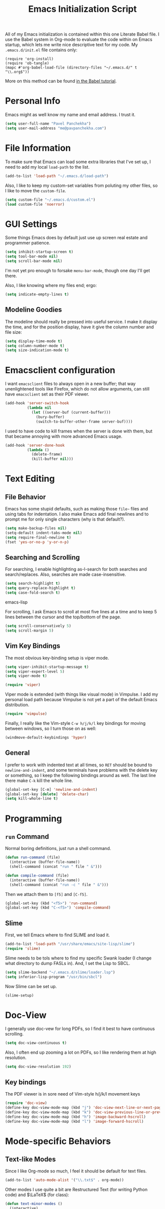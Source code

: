 #+TITLE: Emacs Initialization Script

All of my Emacs initialization is contained within this one Literate
Babel file.  I use the Babel system in Org-mode to evaluate the code
within on Emacs startup, which lets me write nice descriptive text for
my code.  My =.emacs.d/init.el= file contains only:

: (require 'org-install)
: (require 'ob-tangle)
: (mapc #'org-babel-load-file (directory-files "~/.emacs.d/" t "\\.org$"))

More on this method can be found [[http://orgmode.org/worg/org-contrib/babel/intro.html#sec-8_2][in the Babel tutorial]].

* Personal Info

Emacs might as well know my name and email address.  I trust it.

#+BEGIN_SRC emacs-lisp
(setq user-full-name "Pavel Panchekha")
(setq user-mail-address "me@pavpanchekha.com")
#+END_SRC

* File Information

To make sure that Emacs can load some extra libraries that I've set
up, I need to add my local =load-path= to the list.

#+BEGIN_SRC emacs-lisp
(add-to-list 'load-path "~/.emacs.d/load-path")
#+END_SRC

Also, I like to keep my custom-set variables from poluting my other
files, so I like to move the =custom-file=.

#+BEGIN_SRC emacs-lisp
(setq custom-file "~/.emacs.d/custom.el")
(load custom-file 'noerror)
#+END_SRC

* GUI Settings

Some things Emacs does by default just use up screen real estate and
programmer patience.

#+BEGIN_SRC emacs-lisp
(setq inhibit-startup-screen t)
(setq tool-bar-mode nil)
(setq scroll-bar-mode nil)
#+END_SRC

I'm not yet pro enough to forsake =menu-bar-mode=, though one day I'll
get there.

Also, I like knowing where my files end; ergo:

#+BEGIN_SRC emacs-lisp
(setq indicate-empty-lines t)
#+END_SRC

** Modeline Goodies

The modeline should really be pressed into useful service.  I make it
display the time, and for the position display, have it give the column
number and file size:

#+BEGIN_SRC emacs-lisp
(setq display-time-mode t)
(setq column-number-mode t)
(setq size-indication-mode t)
#+END_SRC

* Emacsclient configuration
I want =emacsclient= files to always open in a new buffer; that way
unenlightened tools like Firefox, which do not allow arguments, can
still have =emacsclient= set as their PDF viewer.

#+BEGIN_SRC emacs-lisp
(add-hook 'server-switch-hook
          (lambda nil
            (let ((server-buf (current-buffer)))
              (bury-buffer)
              (switch-to-buffer-other-frame server-buf))))
#+END_SRC 

I used to have code to kill frames when the server is done with them,
but that became annoying with more advanced Emacs usage.

#+BEGIN_SRC emacs-lisp :tangle no
(add-hook 'server-done-hook
          (lambda ()
            (delete-frame)
            (kill-buffer nil)))
#+END_SRC
* Text Editing
** File Behavior

Emacs has some stupid defaults, such as making those =file~= files and
using tabs for indentation.  I also make Emacs add final newlines and
to prompt me for only single characters (why is that default?).

#+BEGIN_SRC emacs-lisp
(setq make-backup-files nil)
(setq-default indent-tabs-mode nil)
(setq require-final-newline t)
(fset 'yes-or-no-p 'y-or-n-p)
#+END_SRC
** Searching and Scrolling
For searching, I enable highlighting as-I-search for both searches and
search/replaces.  Also, searches are made case-insensitive.  

#+BEGIN_SRC emacs-lisp
(setq search-highlight t)
(setq query-replace-highlight t)
(setq case-fold-search t)
#+END_SRC emacs-lisp

For scrolling, I ask Emacs to scroll at most five lines at a time and
to keep 5 lines between the cursor and the top/bottom of the page.

#+BEGIN_SRC emacs-lisp
(setq scroll-conservatively 5)
(setq scroll-margin 5)
#+END_SRC
** Vim Key Bindings
The most obvious key-binding setup is viper mode.

#+BEGIN_SRC emacs-lisp
  (setq viper-inhibit-startup-message t)
  (setq viper-expert-level 5)
  (setq viper-mode t)
  
  (require 'viper)
#+END_SRC

Viper mode is extended (with things like visual mode) in Vimpulse.  I
add my personal load path because Vimpulse is not yet a part of the
default Emacs distribution.

#+BEGIN_SRC emacs-lisp
(require 'vimpulse)
#+END_SRC

Finally, I really like the Vim-style =C-w h/j/k/l= key bindings for
moving between windows, so I turn those on as well:

#+BEGIN_SRC emacs-lisp
(windmove-default-keybindings 'hyper)
#+END_SRC

** General

I prefer to work with indented text at all times, so =RET= should be
bound to =newline-and-indent=, and some terminals have problems with
the delete key or something, so I keep the following bindings around
as well.  The last line there make =C-k= kill the whole line.

#+BEGIN_SRC emacs-lisp
(global-set-key [C-m] 'newline-and-indent)
(global-set-key [delete] 'delete-char)
(setq kill-whole-line t)
#+END_SRC

* Programming
** =run= Command

Normal boring definitions, just run a shell command.

#+BEGIN_SRC emacs-lisp
(defun run-command (file)
  (interactive (buffer-file-name))
  (shell-command (concat "run " file " &")))

(defun compile-command (file)
  (interactive (buffer-file-name))
  (shell-command (concat "run -c " file " &")))
#+END_SRC

Then we attach them to =[f5]= and =[C-f5]=.

#+BEGIN_SRC emacs-lisp
(global-set-key (kbd "<f5>") 'run-command)
(global-set-key (kbd "C-<f5>") 'compile-command)
#+END_SRC

** Slime

First, we tell Emacs where to find SLIME and load it.

#+BEGIN_SRC emacs-lisp
(add-to-list 'load-path "/usr/share/emacs/site-lisp/slime")
(require 'slime)
#+END_SRC

Slime needs to be tols where to find my specific Swank loader (I
change what directory to dump FASLs in).  And, I set the Lisp to SBCL.

#+BEGIN_SRC emacs-lisp
(setq slime-backend "~/.emacs.d/slime/loader.lsp")
(setq inferior-lisp-program "/usr/bin/sbcl")
#+END_SRC

Now Slime can be set up.

#+BEGIN_SRC emacs-lisp
(slime-setup)
#+END_SRC

* Doc-View

I generally use doc-vew for long PDFs, so I find it best to have
continuous scrolling.

#+BEGIN_SRC emacs-lisp
(setq doc-view-continuous t)
#+END_SRC

Also, I often end up zooming a lot on PDFs, so I like rendering them
at high resolution.

#+BEGIN_SRC emacs-lisp
(setq doc-view-resolution 192)
#+END_SRC

** Key bindings

The PDF viewer is in sore need of Vim-style h/j/k/l movement keys

#+BEGIN_SRC emacs-lisp
(require 'doc-view)
(define-key doc-view-mode-map (kbd "j") 'doc-view-next-line-or-next-page)
(define-key doc-view-mode-map (kbd "k") 'doc-view-previous-line-or-previous-page)
(define-key doc-view-mode-map (kbd "h") 'image-backward-hscroll)
(define-key doc-view-mode-map (kbd "l") 'image-forward-hscroll)
#+END_SRC
* Mode-specific Behaviors
** Text-like Modes

Since I like Org-mode so much, I feel it should be default for text
files.

#+BEGIN_SRC emacs-lisp
(add-to-list 'auto-mode-alist '("\\.txt$" . org-mode))
#+END_SRC

Other modes I use quite a bit are Restructured Text (for writing
Python code) and $\LaTeX$ (for class):

#+BEGIN_SRC emacs-lisp
(defun text-minor-modes ()
  (interactive)
  (auto-fill-mode)
  (flyspell-mode))

(add-hook 'text-mode-hook 'text-minor-modes)
(add-hook 'LaTeX-mode-hook 'text-minor-modes)
(add-hook 'org-mode-hook 'text-minor-modes)
#+END_SRC

Of course, if we're activating ISpell, we should set it up.  Firstly
we want to tell it to use =ispell=, to check spelling against American
English, and where my dictionary is.

#+BEGIN_SRC emacs-lisp
(setq ispell-program-name "/usr/bin/ispell")
(setq ispell-dictionary "american")
(setq ispell-personal-dictionary "~/.emacs.d/dict")
#+END_SRC

** LaTeX

LaTeX requires a bit more setup, simply because *of course* I want
AucTeX.

#+BEGIN_SRC emacs-lisp
(load "auctex.el" nil t t)
(load "preview-latex.el" nil t t)
#+END_SRC

The default previews are a bit small for my tastes.

#+BEGIN_SRC emacs-lisp
(setq preview-scale-function 1.1)
#+END_SRC

** Language Modes

Some modes I just need to =(require)= in.  First, =load-path= need
setting up.

#+BEGIN_SRC emacs-lisp
(setq load-path
      (append load-path
              '("/usr/share/emacs/site-lisp/clojure-mode"
                "/usr/share/emacs/site-lisp/haskell-mode")))
#+END_SRC

Now we can require in Haskell and Clojure modes.

#+BEGIN_SRC emacs-lisp
(require 'haskell-mode)
(require 'clojure-mode)
#+END_SRC
* Org Mode

We first include Org mode, and tell it which modules to use.

#+BEGIN_SRC emacs-lisp
(require 'org-install)

(setq org-modules '(org-bibtex org-docview org-info org-jsinfo org-irc
                    org-rmail org-w3m org-eshell))
#+END_SRC

First things first!  We should set up the file structure.

#+BEGIN_SRC emacs-lisp
(setq org-directory "~/notes/")
(setq org-agenda-files '("~/notes/"))
(setq org-default-notes-file (concat org-directory "pavel.org"))
#+END_SRC

Let's throw in a very minor editing thing (Hitting =M-RET= shouldn't
split a bullet point in two).

#+BEGIN_SRC emacs-lisp
(setq org-M-RET-may-split-line '((default)))
#+END_SRC

** Agenda View
I use the agenda view a lot, so we should customize it a bit.  The
agenda should show seven days (including, yes, the ones without
events); it shouldn't show me things I've done; and I won't worry
about starting on a weekend or weekday.

#+BEGIN_SRC emacs-lisp
(setq org-agenda-ndays 7)
(setq org-agenda-show-all-dates t)
(setq org-agenda-skip-deadline-if-done t)
(setq org-agenda-skip-scheduled-if-done t)
(setq org-agenda-start-on-weekday nil)
#+END_SRC

** Templates

Org-capture is what I use for editing templated events (it's so much
nicer than the old =remember= system...)

#+BEGIN_SRC emacs-lisp
(setq org-capture-templates
      '(("e" "Event" entry (file "~/notes/events.org")
         "* %^{Description} %^t" :prepend t :immediate-finish t)
        ("t" "Todo Entry" entry (file "~/notes/pavel.org")
         "* TODO %^{Description}" :prepend t :immediate-finish t)))
#+END_SRC

** Todo Keywords
I also have several possible workflows for TODO-style labels, so I add
those keywords.

#+BEGIN_SRC emacs-lisp
(setq org-todo-keywords '(
        (sequence "TODO" "|" "DONE" "WAIT" "WONT")
        (sequence "SOMEDAY" "|" "DONE")
        (sequence "TODO" "READY" "CODED" "TESTED" "FIXED" "DONE")))
#+END_SRC

** Entities
Since I use things like \RR so often, I made them into entities, so that
Org can typeset them nicely.

#+BEGIN_SRC emacs-lisp
(setq org-pretty-entities t
      org-entities-user '(("CC" "\\CC" t "&#8450;" "C" "C" "ℂ")
                          ("FF" "\\FF" t "&#120125;" "F" "F" "𝔽")
                          ("HH" "\\HH" t "&#8461;" "H" "H" "ℍ")
                          ("NN" "\\NN" t "&#8469;" "N" "N" "ℕ")
                          ("PP" "\\PP" t "&#8473;" "P" "P" "ℙ")
                          ("QQ" "\\QQ" t "&#8474;" "Q" "Q" "ℚ")
                          ("RR" "\\RR" t "&#8477;" "R" "R" "ℝ")
                          ("ZZ" "\\ZZ" t "&#8484;" "Z" "Z" "ℤ")))
#+END_SRC

** Keybindings
Some keybindings are not bound by Org automatically, so I have to bind
them myself.

#+BEGIN_SRC emacs-lisp
(global-set-key "\C-cl" 'org-store-link)
(global-set-key "\C-ca" 'org-agenda)
(global-set-key "\C-cb" 'org-iswitchb)
(global-set-key "\C-cc" 'org-capture)
#+END_SRC

* Games

It's very important that score files are placed correctly (can't lose
my tetris high scores!):

#+BEGIN_SRC emacs-lisp
(setq tetris-score-file "~/.emacs.d/scores/tetris")
(setq snake-score-file  "~/.emacs.d/scores/snake")
#+END_SRC

* Magit
Magit needs a =(require)= and an autoload.

#+BEGIN_SRC emacs-lisp
(require 'magit)
(autoload 'magit-status "magit" nil)
#+END_SRC

* W3M Browser

#+BEGIN_SRC emacs-lisp
(require 'w3m)
#+END_SRC

First off, W3M should use UTF8 everywhere it can.

#+BEGIN_SRC emacs-lisp
(setq w3m-coding-system 'utf-8
      w3m-default-coding-system 'utf-8
      w3m-file-coding-system 'utf-8
      w3m-file-name-coding-system 'utf-8
      w3m-terminal-coding-system 'utf-8)
#+END_SRC

I change a few file locations.

#+BEGIN_SRC emacs-lisp
(setq w3m-default-save-directory "/tmp/")
(setq w3m-icon-directory "/tmp/")
#+END_SRC

W3M has some features that are, for whatever reason, off by default
(they're /experimental/; eh, work fine).

#+BEGIN_SRC emacs-lisp
(setq w3m-use-cookies t w3m-use-favicon t)
#+END_SRC

Finally I set up my homepage.

#+BEGIN_SRC emacs-lisp
(setq w3m-home-page "about:blank")
#+END_SRC

** Default Browser

I prefer to set Chrome as Emacs's default browser, simply because
there are lots of sites W3M just doesn't work that well on.

#+BEGIN_SRC emacs-lisp
(setq browse-url-browser-function 'browse-url-generic)
(setq browse-url-generic-program "chromium")
#+END_SRC

However, I still like the ability to throw open W3M easily.

#+BEGIN_SRC emacs-lisp
(autoload 'w3m-browse-url "w3m" "Ask a WWW browser to show a URL." t)
#+END_SRC

So I make a quick keybinding for browsing a URL.

#+BEGIN_SRC emacs-lisp
(global-set-key "\C-xm" 'browse-url-at-point)
(global-set-key "\C-xM" 'w3m-browse-url-at-point)
#+END_SRC

** Keybindings

=f= for "follow" is a very nice and intuitive keybinding for following
links.

#+BEGIN_SRC emacs-lisp
(define-key w3m-mode-map (kbd "f") 'w3m-view-this-url)
(define-key w3m-mode-map (kbd "F") 'w3m-view-this-url-new-session)
#+END_SRC

I prefer there to be a key to enter a new URL, blank-slate; and =o=
for "open" sounds like a good keybinding.

#+BEGIN_SRC emacs-lisp
(defun clean-slate-goto-url (url)
  (interactive (list (w3m-input-url nil "" nil nil 'feeling-lucky)))
  (w3m-goto-url url))

(define-key w3m-mode-map (kbd "o")   'clean-slate-goto-url)
(define-key w3m-mode-map (kbd "O")   'w3m-goto-url)
(define-key w3m-mode-map (kbd "C-o") 'w3m-view-previous-page)
#+END_SRC

The symmetric operations should clearly exist for tabs.

#+BEGIN_SRC emacs-lisp
(defun clean-slate-goto-url-new-session (url)
  (interactive (list (w3m-input-url nil "" nil nil 'feeling-lucky)))
  (w3m-goto-url-new-session url))

(define-key w3m-mode-map (kbd "t") 'clean-slate-goto-url-new-session)
(define-key w3m-mode-map (kbd "T") 'w3m-goto-url-new-session)
#+END_SRC

=d= for "delete" is pretty common.

#+BEGIN_SRC emacs-lisp
(define-key w3m-mode-map (kbd "d") 'w3m-delete-buffer)
#+END_SRC

Finally, I try to implement Vim-style tab switching.  This is a bit
more work...

#+BEGIN_SRC emacs-lisp
(define-prefix-command 'vim-tab-switching)
(define-key w3m-mode-map (kbd "g") 'vim-tab-switching)

(define-key vim-tab-switching "t" 'w3m-next-buffer)
(define-key vim-tab-switching "T" 'w3m-previous-buffer)
#+END_SRC

Continuing on the Vim tradition, a good key for searching is =/=.

#+BEGIN_SRC emacs-lisp
(define-key w3m-mode-map "/" 'isearch-forward)
#+END_SRC

* RMail

First of all, we'll be using the features of the =rmail-extras=
package, so let's include that right off.

#+BEGIN_SRC emacs-lisp
(add-to-list 'load-path "~/.emacs.d/load-path/")
(require 'rmail-extras)
#+END_SRC

My setup is that I have an inbox at =~/mail/inbox.spool= that I fetch
mail onto on my desktop.  So one should remove files from that.

#+BEGIN_SRC emacs-lisp
(setq rmail-default-file "~/mail/")
(setq rmail-file-name "~/mail/inbox.spool")
(setq rmail-preserve-inbox t)
(setq mail-default-directory "~/mail/")
#+END_SRC

Also, I send mail with =msmtp=.

#+BEGIN_SRC emacs-lisp
(setq sendmail-program "/usr/bin/msmtp")
#+END_SRC

** Message Sending
Firstly, I don't want to see the =In-Reply-To= header, so I add it to
the list.

#+BEGIN_SRC emacs-lisp
  (add-hook 'message-mode-hook
            (lambda ()
              (add-to-list 'message-hidden-headers "^In-Reply-To:")
              (visual-line-mode)))
  
#+END_SRC

There's also the issue of =message= creating drafts in the =~/Mail=
folder; this is annoying since I don't generally have such a folder.
So to make it stop, I change its default folder:

#+BEGIN_SRC emacs-lisp
(setq message-directory "~/mail/")
(setq mml-default-directory "~/mail/")
#+END_SRC

** Summaries
Some tweaking of the summary buffers takes place here.

#+BEGIN_SRC emacs-lisp
(setq rmail-display-summary t)

(setq rmail-displayed-headers "^To:\\|From:\\|Date:\\|Subject:")

(setq rmail-summary-window-size 10)
(setq rmail-summary-scroll-between-messages nil)
#+END_SRC

** Linkify URLs
Same basic code as elsewhere; useful given how often I'm sent links.

#+BEGIN_SRC emacs-lisp
(add-hook 'rmail-show-message-hook (lambda () (goto-address-mode 1)))
#+END_SRC

** Archive

The archive is a file, =~/mail/archive.spool=, where I save all
emails.  The method for this is to write messages there before
deletion.

#+BEGIN_SRC emacs-lisp
(defun rmail-toggle-view-archive ()
  (interactive)
  (delete-other-windows)
  (if (or (string= (buffer-name) "inbox.spool")
          (string= (buffer-name) "inbox.spool-summary"))
    (rmail-input "~/mail/archive.spool")
    (rmail-input "~/mail/inbox.spool")))
#+END_SRC

Of course, these need some keybindings:

#+BEGIN_SRC emacs-lisp
(define-key rmail-mode-map (kbd "I") 'rmail-toggle-view-archive)

(add-hook 'rmail-mode-hook
          (lambda ()
            (define-key rmail-summary-mode-map (kbd "I") 'rmail-toggle-view-archive)))
#+END_SRC

* Shells
** Eshell

Eshell doesn't actually require that much prodding.  The only thing I
do is change its directory.

#+BEGIN_SRC emacs-lisp
(setq eshell-directory-name "~/.emacs.d/eshell/")
#+END_SRC

** Multi-term

Multiterm requires a bit more setup.

#+BEGIN_SRC emacs-lisp
(require 'multi-term)
(setq multi-term-program "/usr/bin/fish")
(add-to-list 'term-unbind-key-list "C-w")
#+END_SRC

For simplicity, I also add the =mterm= command to just call
=multi-term=.

#+BEGIN_SRC emacs-lisp
(defun mterm ()
  (interactive)
  (multi-term))
#+END_SRC

